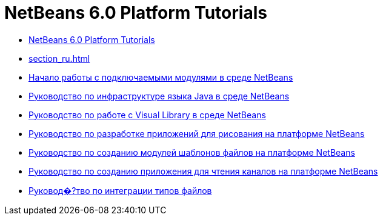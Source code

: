 // 
//     Licensed to the Apache Software Foundation (ASF) under one
//     or more contributor license agreements.  See the NOTICE file
//     distributed with this work for additional information
//     regarding copyright ownership.  The ASF licenses this file
//     to you under the Apache License, Version 2.0 (the
//     "License"); you may not use this file except in compliance
//     with the License.  You may obtain a copy of the License at
// 
//       http://www.apache.org/licenses/LICENSE-2.0
// 
//     Unless required by applicable law or agreed to in writing,
//     software distributed under the License is distributed on an
//     "AS IS" BASIS, WITHOUT WARRANTIES OR CONDITIONS OF ANY
//     KIND, either express or implied.  See the License for the
//     specific language governing permissions and limitations
//     under the License.
//

= NetBeans 6.0 Platform Tutorials
:jbake-type: tutorial
:jbake-tags: tutorials
:markup-in-source: verbatim,quotes,macros
:jbake-status: published
:toc: left
:toc-title:
:description: NetBeans 6.0 Platform Tutorials

- link:index_ru.html[NetBeans 6.0 Platform Tutorials]
- link:section_ru.html[]
- link:nbm-google_ru.html[Начало работы с подключаемыми модулями в среде NetBeans]
- link:nbm-copyfqn_ru.html[Руководство по инфраструктуре языка Java в среде NetBeans]
- link:nbm-visual_library_ru.html[Руководство по работе с Visual Library в среде NetBeans]
- link:nbm-paintapp_ru.html[Руководство по разработке приложений для рисования на платформе NetBeans]
- link:nbm-filetemplates_ru.html[Руководство по созданию модулей шаблонов файлов на платформе NetBeans]
- link:nbm-feedreader_ru.html[Руководство по созданию приложения для чтения каналов на платформе NetBeans]
- link:nbm-filetype_ru.html[Руковод�?тво по интеграции типов файлов]



